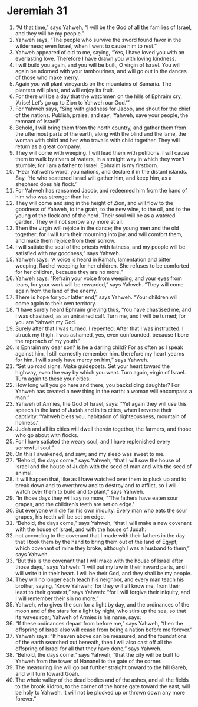 ﻿
* Jeremiah 31
1. “At that time,” says Yahweh, “I will be the God of all the families of Israel, and they will be my people.” 
2. Yahweh says, “The people who survive the sword found favor in the wilderness; even Israel, when I went to cause him to rest.” 
3. Yahweh appeared of old to me, saying, “Yes, I have loved you with an everlasting love. Therefore I have drawn you with loving kindness. 
4. I will build you again, and you will be built, O virgin of Israel. You will again be adorned with your tambourines, and will go out in the dances of those who make merry. 
5. Again you will plant vineyards on the mountains of Samaria. The planters will plant, and will enjoy its fruit. 
6. For there will be a day that the watchmen on the hills of Ephraim cry, ‘Arise! Let’s go up to Zion to Yahweh our God.’” 
7. For Yahweh says, “Sing with gladness for Jacob, and shout for the chief of the nations. Publish, praise, and say, ‘Yahweh, save your people, the remnant of Israel!’ 
8. Behold, I will bring them from the north country, and gather them from the uttermost parts of the earth, along with the blind and the lame, the woman with child and her who travails with child together. They will return as a great company. 
9. They will come with weeping. I will lead them with petitions. I will cause them to walk by rivers of waters, in a straight way in which they won’t stumble; for I am a father to Israel. Ephraim is my firstborn. 
10. “Hear Yahweh’s word, you nations, and declare it in the distant islands. Say, ‘He who scattered Israel will gather him, and keep him, as a shepherd does his flock.’ 
11. For Yahweh has ransomed Jacob, and redeemed him from the hand of him who was stronger than he. 
12. They will come and sing in the height of Zion, and will flow to the goodness of Yahweh, to the grain, to the new wine, to the oil, and to the young of the flock and of the herd. Their soul will be as a watered garden. They will not sorrow any more at all. 
13. Then the virgin will rejoice in the dance; the young men and the old together; for I will turn their mourning into joy, and will comfort them, and make them rejoice from their sorrow. 
14. I will satiate the soul of the priests with fatness, and my people will be satisfied with my goodness,” says Yahweh. 
15. Yahweh says: “A voice is heard in Ramah, lamentation and bitter weeping, Rachel weeping for her children. She refuses to be comforted for her children, because they are no more.” 
16. Yahweh says: “Refrain your voice from weeping, and your eyes from tears, for your work will be rewarded,” says Yahweh. “They will come again from the land of the enemy. 
17. There is hope for your latter end,” says Yahweh. “Your children will come again to their own territory. 
18. “I have surely heard Ephraim grieving thus, ‘You have chastised me, and I was chastised, as an untrained calf. Turn me, and I will be turned; for you are Yahweh my God. 
19. Surely after that I was turned. I repented. After that I was instructed. I struck my thigh. I was ashamed, yes, even confounded, because I bore the reproach of my youth.’ 
20. Is Ephraim my dear son? Is he a darling child? For as often as I speak against him, I still earnestly remember him. therefore my heart yearns for him. I will surely have mercy on him,” says Yahweh. 
21. “Set up road signs. Make guideposts. Set your heart toward the highway, even the way by which you went. Turn again, virgin of Israel. Turn again to these your cities. 
22. How long will you go here and there, you backsliding daughter? For Yahweh has created a new thing in the earth: a woman will encompass a man.” 
23. Yahweh of Armies, the God of Israel, says: “Yet again they will use this speech in the land of Judah and in its cities, when I reverse their captivity: ‘Yahweh bless you, habitation of righteousness, mountain of holiness.’ 
24. Judah and all its cities will dwell therein together, the farmers, and those who go about with flocks. 
25. For I have satiated the weary soul, and I have replenished every sorrowful soul.” 
26. On this I awakened, and saw; and my sleep was sweet to me. 
27. “Behold, the days come,” says Yahweh, “that I will sow the house of Israel and the house of Judah with the seed of man and with the seed of animal. 
28. It will happen that, like as I have watched over them to pluck up and to break down and to overthrow and to destroy and to afflict, so I will watch over them to build and to plant,” says Yahweh. 
29. “In those days they will say no more, “‘The fathers have eaten sour grapes, and the children’s teeth are set on edge.’ 
30. But everyone will die for his own iniquity. Every man who eats the sour grapes, his teeth will be set on edge. 
31. “Behold, the days come,” says Yahweh, “that I will make a new covenant with the house of Israel, and with the house of Judah: 
32. not according to the covenant that I made with their fathers in the day that I took them by the hand to bring them out of the land of Egypt; which covenant of mine they broke, although I was a husband to them,” says Yahweh. 
33. “But this is the covenant that I will make with the house of Israel after those days,” says Yahweh: “I will put my law in their inward parts, and I will write it in their heart. I will be their God, and they shall be my people. 
34. They will no longer each teach his neighbor, and every man teach his brother, saying, ‘Know Yahweh;’ for they will all know me, from their least to their greatest,” says Yahweh: “for I will forgive their iniquity, and I will remember their sin no more.” 
35. Yahweh, who gives the sun for a light by day, and the ordinances of the moon and of the stars for a light by night, who stirs up the sea, so that its waves roar; Yahweh of Armies is his name, says: 
36. “If these ordinances depart from before me,” says Yahweh, “then the offspring of Israel also will cease from being a nation before me forever.” 
37. Yahweh says: “If heaven above can be measured, and the foundations of the earth searched out beneath, then I will also cast off all the offspring of Israel for all that they have done,” says Yahweh. 
38. “Behold, the days come,” says Yahweh, “that the city will be built to Yahweh from the tower of Hananel to the gate of the corner. 
39. The measuring line will go out further straight onward to the hill Gareb, and will turn toward Goah. 
40. The whole valley of the dead bodies and of the ashes, and all the fields to the brook Kidron, to the corner of the horse gate toward the east, will be holy to Yahweh. It will not be plucked up or thrown down any more forever.” 
